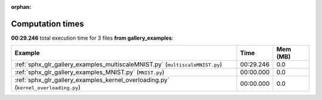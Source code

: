 
:orphan:

.. _sphx_glr_gallery_examples_sg_execution_times:


Computation times
=================
**00:29.246** total execution time for 3 files **from gallery_examples**:

.. container::

  .. raw:: html

    <style scoped>
    <link href="https://cdnjs.cloudflare.com/ajax/libs/twitter-bootstrap/5.3.0/css/bootstrap.min.css" rel="stylesheet" />
    <link href="https://cdn.datatables.net/1.13.6/css/dataTables.bootstrap5.min.css" rel="stylesheet" />
    </style>
    <script src="https://code.jquery.com/jquery-3.7.0.js"></script>
    <script src="https://cdn.datatables.net/1.13.6/js/jquery.dataTables.min.js"></script>
    <script src="https://cdn.datatables.net/1.13.6/js/dataTables.bootstrap5.min.js"></script>
    <script type="text/javascript" class="init">
    $(document).ready( function () {
        $('table.sg-datatable').DataTable({order: [[1, 'desc']]});
    } );
    </script>

  .. list-table::
   :header-rows: 1
   :class: table table-striped sg-datatable

   * - Example
     - Time
     - Mem (MB)
   * - :ref:`sphx_glr_gallery_examples_multiscaleMNIST.py` (``multiscaleMNIST.py``)
     - 00:29.246
     - 0.0
   * - :ref:`sphx_glr_gallery_examples_MNIST.py` (``MNIST.py``)
     - 00:00.000
     - 0.0
   * - :ref:`sphx_glr_gallery_examples_kernel_overloading.py` (``kernel_overloading.py``)
     - 00:00.000
     - 0.0
